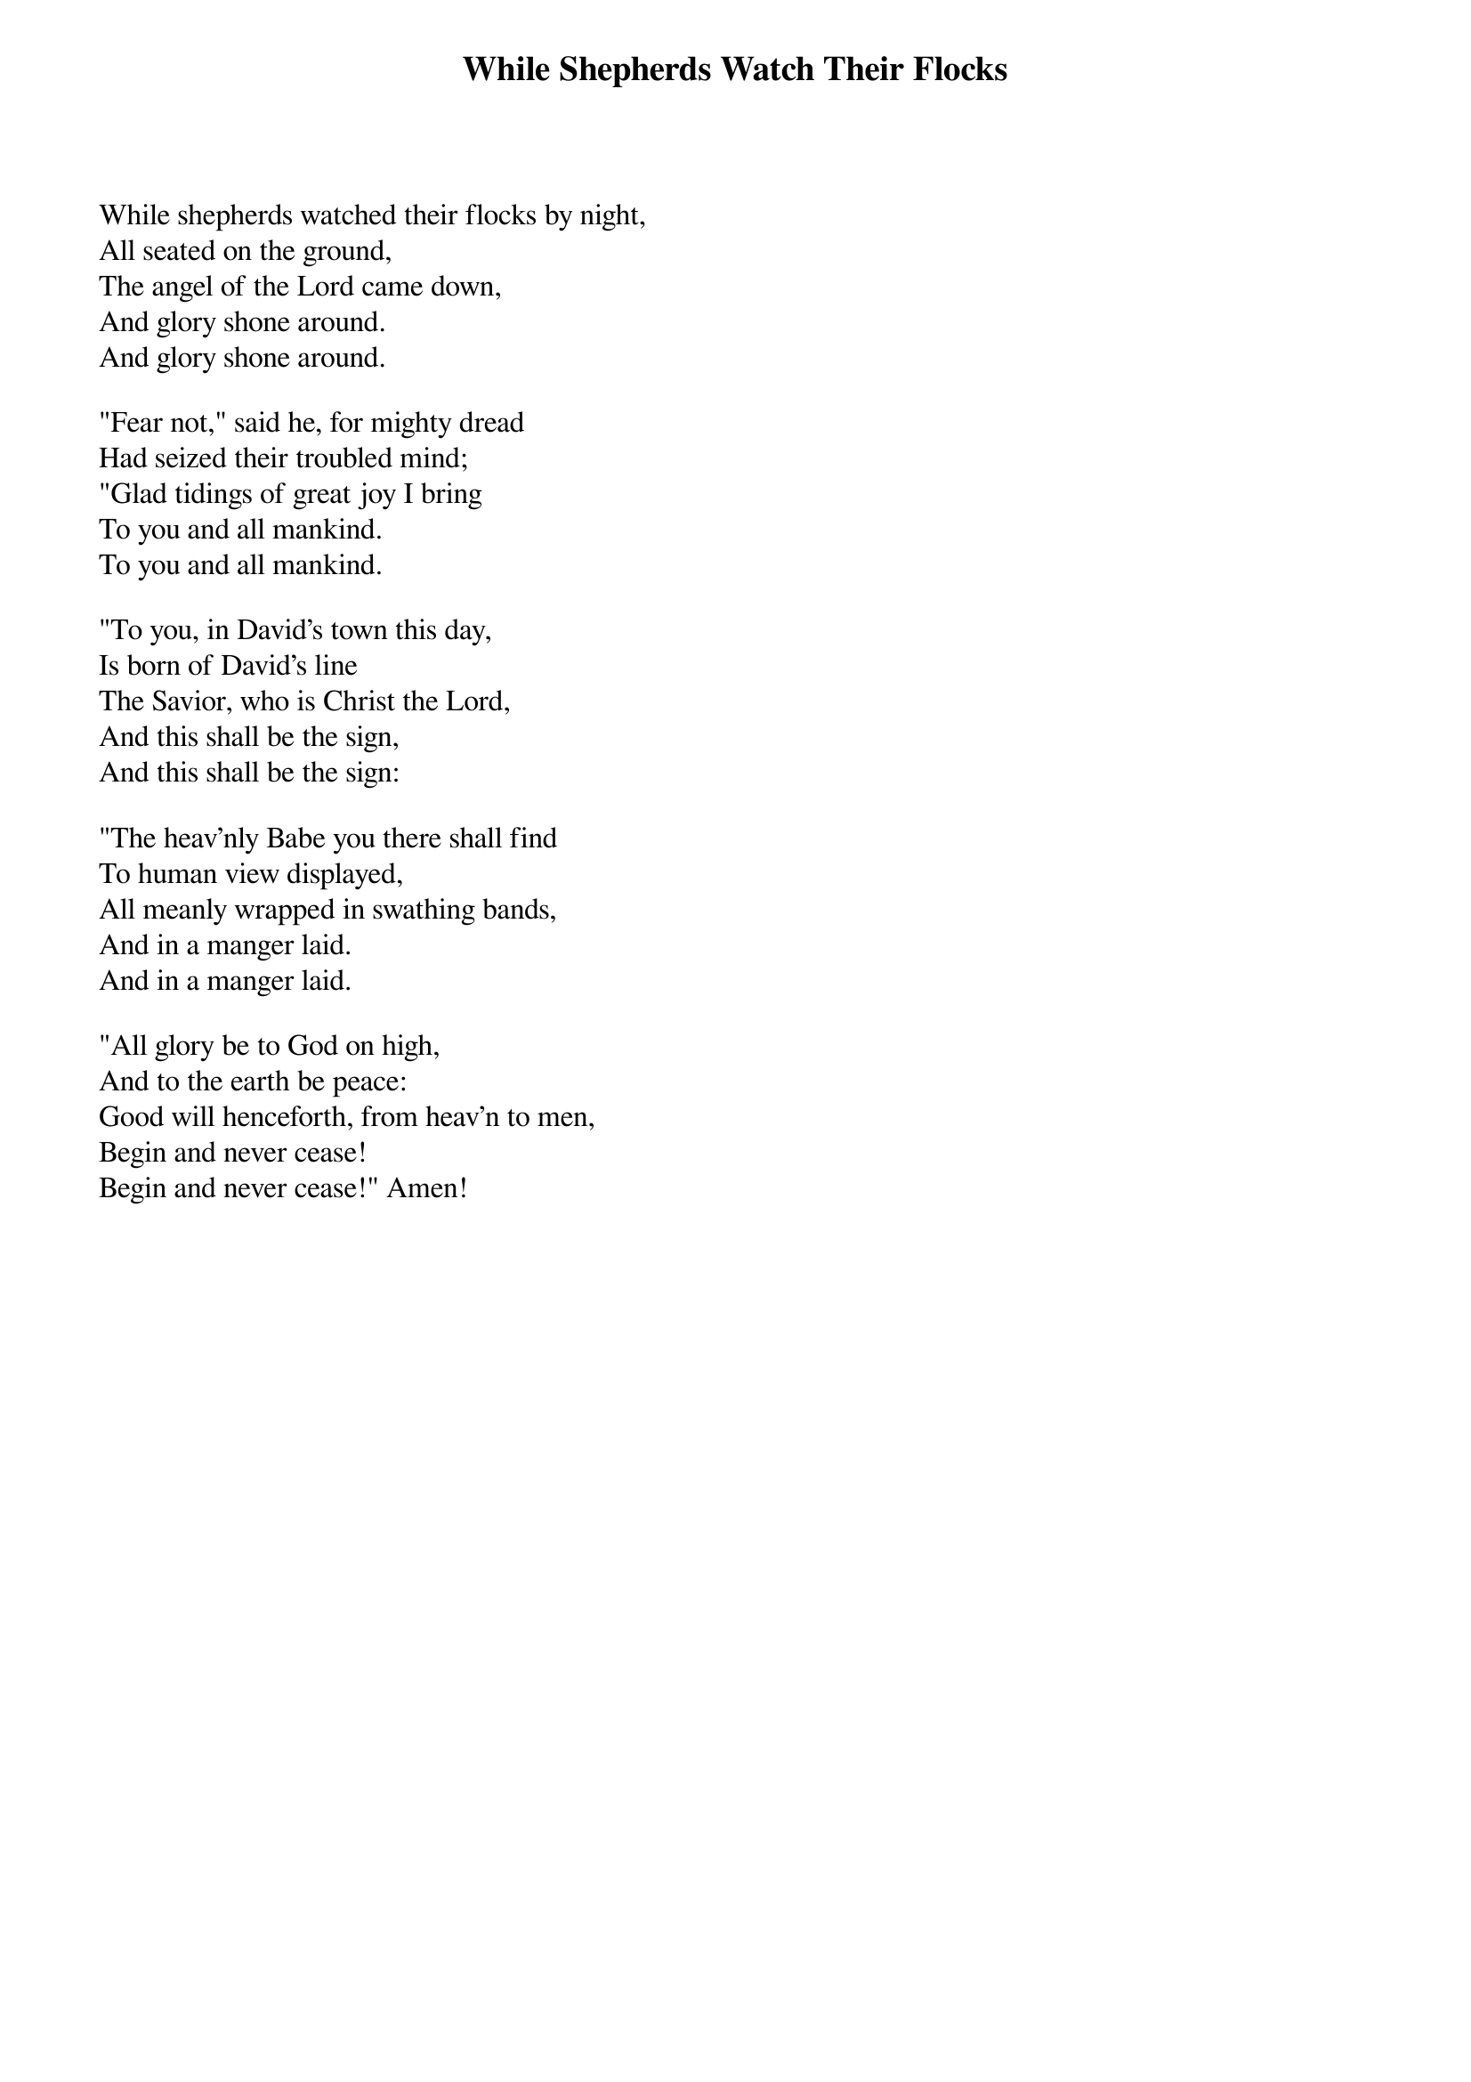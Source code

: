 {title:While Shepherds Watch Their Flocks}
{text:Nahtum Tate, 1652-1715. cento. alt.}
{music:Adapted from George Frederick Handel, 1685-1759}
{ccli:6093817}
# This song is believed to be in the public domain. More information can be found at:
#   http://www.pdinfo.com/PD-Music-Genres/PD-Christmas-Songs.php
#   http://www.ccli.com/Licenseholder/Search/SongSearch.aspx?s=6093817

While shepherds watched their flocks by night,
All seated on the ground,
The angel of the Lord came down,
And glory shone around.
And glory shone around.

"Fear not," said he, for mighty dread
Had seized their troubled mind;
"Glad tidings of great joy I bring
To you and all mankind.
To you and all mankind.

"To you, in David's town this day,
Is born of David's line
The Savior, who is Christ the Lord,
And this shall be the sign,
And this shall be the sign:

"The heav'nly Babe you there shall find
To human view displayed,
All meanly wrapped in swathing bands,
And in a manger laid.
And in a manger laid.

"All glory be to God on high,
And to the earth be peace:
Good will henceforth, from heav'n to men,
Begin and never cease!
Begin and never cease!" Amen!
